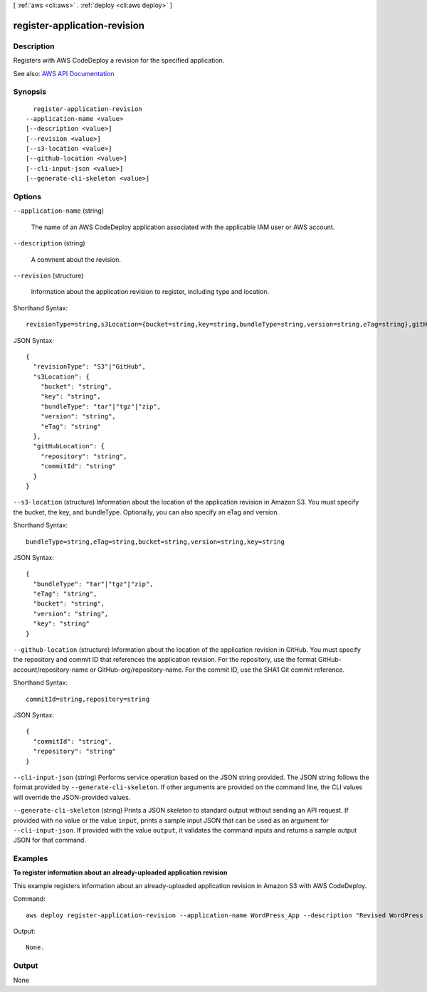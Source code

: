 [ :ref:`aws <cli:aws>` . :ref:`deploy <cli:aws deploy>` ]

.. _cli:aws deploy register-application-revision:


*****************************
register-application-revision
*****************************



===========
Description
===========



Registers with AWS CodeDeploy a revision for the specified application.



See also: `AWS API Documentation <https://docs.aws.amazon.com/goto/WebAPI/codedeploy-2014-10-06/RegisterApplicationRevision>`_


========
Synopsis
========

::

    register-application-revision
  --application-name <value>
  [--description <value>]
  [--revision <value>]
  [--s3-location <value>]
  [--github-location <value>]
  [--cli-input-json <value>]
  [--generate-cli-skeleton <value>]




=======
Options
=======

``--application-name`` (string)


  The name of an AWS CodeDeploy application associated with the applicable IAM user or AWS account.

  

``--description`` (string)


  A comment about the revision.

  

``--revision`` (structure)


  Information about the application revision to register, including type and location.

  



Shorthand Syntax::

    revisionType=string,s3Location={bucket=string,key=string,bundleType=string,version=string,eTag=string},gitHubLocation={repository=string,commitId=string}




JSON Syntax::

  {
    "revisionType": "S3"|"GitHub",
    "s3Location": {
      "bucket": "string",
      "key": "string",
      "bundleType": "tar"|"tgz"|"zip",
      "version": "string",
      "eTag": "string"
    },
    "gitHubLocation": {
      "repository": "string",
      "commitId": "string"
    }
  }



``--s3-location`` (structure)
Information about the location of the application revision in Amazon S3. You must specify the bucket, the key, and bundleType. Optionally, you can also specify an eTag and version.



Shorthand Syntax::

    bundleType=string,eTag=string,bucket=string,version=string,key=string




JSON Syntax::

  {
    "bundleType": "tar"|"tgz"|"zip",
    "eTag": "string",
    "bucket": "string",
    "version": "string",
    "key": "string"
  }



``--github-location`` (structure)
Information about the location of the application revision in GitHub. You must specify the repository and commit ID that references the application revision. For the repository, use the format GitHub-account/repository-name or GitHub-org/repository-name. For the commit ID, use the SHA1 Git commit reference.



Shorthand Syntax::

    commitId=string,repository=string




JSON Syntax::

  {
    "commitId": "string",
    "repository": "string"
  }



``--cli-input-json`` (string)
Performs service operation based on the JSON string provided. The JSON string follows the format provided by ``--generate-cli-skeleton``. If other arguments are provided on the command line, the CLI values will override the JSON-provided values.

``--generate-cli-skeleton`` (string)
Prints a JSON skeleton to standard output without sending an API request. If provided with no value or the value ``input``, prints a sample input JSON that can be used as an argument for ``--cli-input-json``. If provided with the value ``output``, it validates the command inputs and returns a sample output JSON for that command.



========
Examples
========

**To register information about an already-uploaded application revision**

This example registers information about an already-uploaded application revision in Amazon S3 with AWS CodeDeploy.

Command::

  aws deploy register-application-revision --application-name WordPress_App --description "Revised WordPress application" --s3-location bucket=CodeDeployDemoBucket,key=RevisedWordPressApp.zip,bundleType=zip,eTag=cecc9b8a08eac650a6e71fdb88EXAMPLE

Output::

  None.

======
Output
======

None